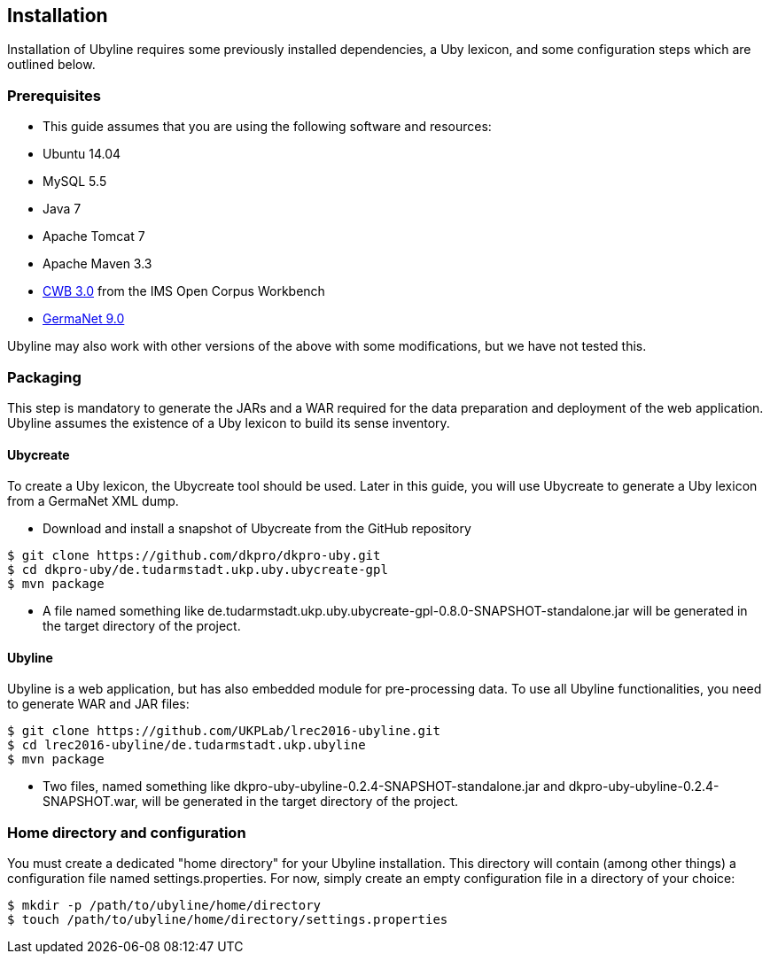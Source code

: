 [[sect_installation]]
== Installation
Installation of Ubyline requires some previously installed dependencies, a Uby lexicon, and some configuration steps which are outlined below.

=== Prerequisites

* This guide assumes that you are using the following software and resources:
 	* Ubuntu 14.04
	* MySQL 5.5
	* Java 7
	* Apache Tomcat 7
	* Apache Maven 3.3
	* http://cwb.sourceforge.net/download.php[CWB 3.0] from the IMS Open Corpus Workbench
	* http://www.sfs.uni-tuebingen.de/GermaNet/[GermaNet 9.0]

Ubyline may also work with other versions of the above with some modifications, but we have not tested this.

=== Packaging
This step is mandatory to generate the JARs and a WAR required for the data preparation and deployment of the web application. Ubyline assumes the existence of a Uby lexicon to build its sense inventory.

==== Ubycreate

To create a Uby lexicon, the Ubycreate tool should be used. Later in this guide, you will use Ubycreate to generate a Uby lexicon from a GermaNet XML dump.

* Download and install a snapshot of Ubycreate from the GitHub repository
----
$ git clone https://github.com/dkpro/dkpro-uby.git
$ cd dkpro-uby/de.tudarmstadt.ukp.uby.ubycreate-gpl
$ mvn package
----
* A file named something like +de.tudarmstadt.ukp.uby.ubycreate-gpl-0.8.0-SNAPSHOT-standalone.jar+ will be generated in the target directory of the project.

==== Ubyline

Ubyline is a web application, but has also embedded module for pre-processing data. To use all Ubyline functionalities, you need to generate WAR and JAR files:
----
$ git clone https://github.com/UKPLab/lrec2016-ubyline.git
$ cd lrec2016-ubyline/de.tudarmstadt.ukp.ubyline
$ mvn package
----
* Two files, named something like +dkpro-uby-ubyline-0.2.4-SNAPSHOT-standalone.jar+ and +dkpro-uby-ubyline-0.2.4-SNAPSHOT.war+, will be generated in the target directory of the project.

=== Home directory and configuration

You must create a dedicated "home directory" for your Ubyline installation.  This directory will contain (among other things) a configuration file named +settings.properties+.  For now, simply create an empty configuration file in a directory of your choice:
----
$ mkdir -p /path/to/ubyline/home/directory
$ touch /path/to/ubyline/home/directory/settings.properties
----
